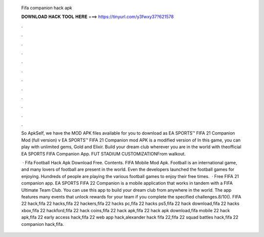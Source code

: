   Fifa companion hack apk
  
  
  
  𝐃𝐎𝐖𝐍𝐋𝐎𝐀𝐃 𝐇𝐀𝐂𝐊 𝐓𝐎𝐎𝐋 𝐇𝐄𝐑𝐄 ===> https://tinyurl.com/y3fwxy37?621578
  
  
  
  .
  
  
  
  .
  
  
  
  .
  
  
  
  .
  
  
  
  .
  
  
  
  .
  
  
  
  .
  
  
  
  .
  
  
  
  .
  
  
  
  .
  
  
  
  .
  
  
  
  .
  
  So ApkSelf, we have the MOD APK files available for you to download as EA SPORTS™ FIFA 21 Companion Mod (full version) v EA SPORTS™ FIFA 21 Companion mod APK is a modified version of In this game, you can play with unlimited gems, Gold and Elixir. Build your dream club wherever you are in the world with theofficial EA SPORTS FIFA Companion App. FUT STADIUM CUSTOMIZATIONFrom walkout.
  
   · Fifa Football Hack Apk Download Free. Contents. FIFA Mobile Mod Apk. Football is an international game, and many lovers of football are present in the world. Even the developers launched the football games for enjoying. Hundreds of people are playing the various football games to enjoy their free times.  · Free FIFA 21 companion app. EA SPORTS FIFA 22 Companion is a mobile application that works in tandem with a FIFA Ultimate Team Club. You can use this app to build your dream club from anywhere in the world. The app features many events that unlock rewards for your team if you complete the specified challenges.8/10(). FIFA 22 hack,fifa 22 hacks,fifa 22 hackers,fifa 22 hacks pc,fifa 22 hacks ps5,fifa 22 hack download,fifa 22 hacks xbox,fifa 22 hackford,fifa 22 hack coins,fifa 22 hack apk,fifa 22 hack apk download,fifa mobile 22 hack apk,fifa 22 early access hack,fifa 22 web app hack,alexander hack fifa 22,fifa 22 squad battles hack,fifa 22 companion hack,fifa.
